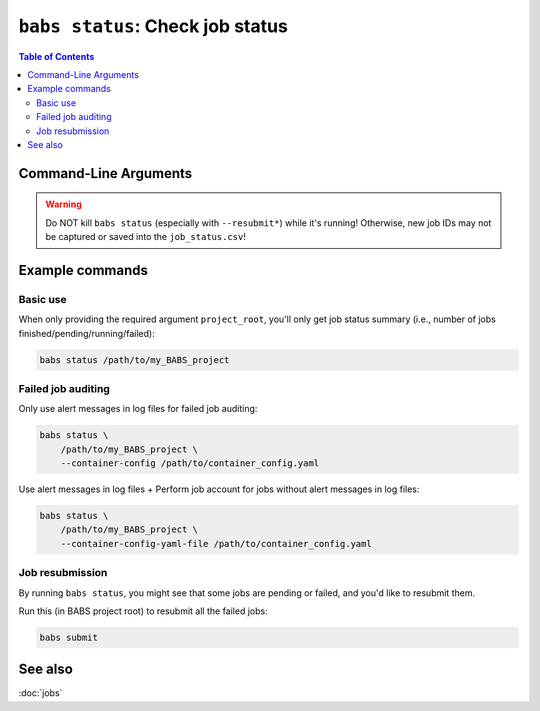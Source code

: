 ##################################################
``babs status``: Check job status
##################################################

.. contents:: Table of Contents

**********************
Command-Line Arguments
**********************

.. argparse::
   :ref: babs.cli._parse_status
   :prog: babs status
   :nodefault:
   :nodefaultconst:


.. warning::
    Do NOT kill ``babs status`` (especially with ``--resubmit*``)
    while it's running! Otherwise, new job IDs may not be captured or saved into the ``job_status.csv``!


**********************
Example commands
**********************

Basic use
-------------

When only providing the required argument ``project_root``,
you'll only get job status summary (i.e., number of jobs finished/pending/running/failed):

.. code-block:: bash

    babs status /path/to/my_BABS_project

Failed job auditing
------------------------
Only use alert messages in log files for failed job auditing:

.. code-block:: bash

    babs status \
        /path/to/my_BABS_project \
        --container-config /path/to/container_config.yaml

Use alert messages in log files + Perform job account for jobs
without alert messages in log files:

.. code-block:: bash

    babs status \
        /path/to/my_BABS_project \
        --container-config-yaml-file /path/to/container_config.yaml

Job resubmission
------------------
By running ``babs status``, you might see that some jobs are pending or failed,
and you'd like to resubmit them.

Run this (in BABS project root) to resubmit all the failed jobs:

.. code-block:: bash

    babs submit

**********************
See also
**********************
:doc:`jobs`
